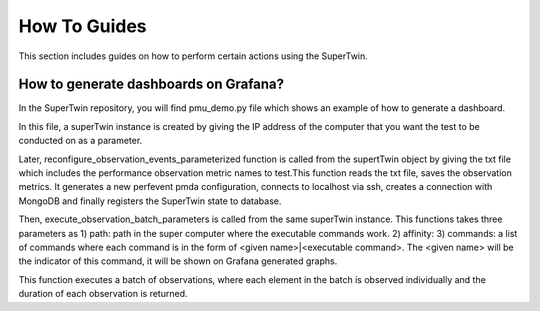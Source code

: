 How To Guides
=============

.. _how_to:

.. autosummary::
   :toctree: generated

   lumache

This section includes guides on how to perform certain actions using the SuperTwin.

How to generate dashboards on Grafana?
--------------------------------------

In the SuperTwin repository, you will find pmu_demo.py file which shows an example of how to generate a dashboard.


In this file, a superTwin instance is created by giving the IP address of the computer that you want the test to be conducted on 
as a parameter.

Later, reconfigure_observation_events_parameterized function is called from the supertTwin object by giving the txt file which 
includes the performance observation metric names to test.This function reads the txt file, saves the observation metrics. It 
generates a new perfevent pmda configuration, connects to localhost via ssh, creates a connection with MongoDB and finally registers
the SuperTwin state to database. 

Then, execute_observation_batch_parameters is called from the same superTwin instance. This functions takes three parameters as 
1) path: path in the super computer where the executable commands work.
2) affinity: 
3) commands: a list of commands where each command is in the form of <given name>|<executable command>. The <given name> will be 
the indicator of this command, it will be shown on Grafana generated graphs.

This function executes a batch of observations, where each element in the batch is observed individually and the duration of each 
observation is returned.




